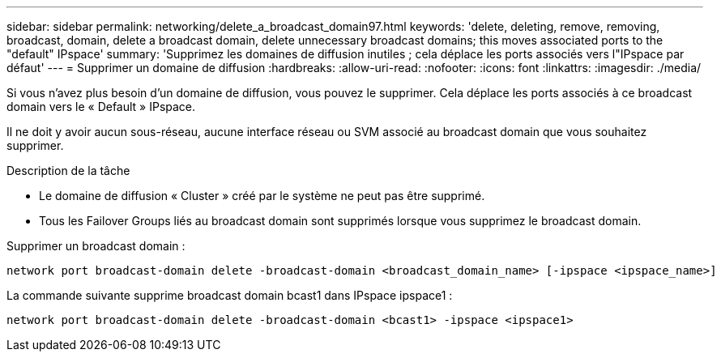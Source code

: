---
sidebar: sidebar 
permalink: networking/delete_a_broadcast_domain97.html 
keywords: 'delete, deleting, remove, removing, broadcast, domain, delete a broadcast domain, delete unnecessary broadcast domains; this moves associated ports to the "default" IPspace' 
summary: 'Supprimez les domaines de diffusion inutiles ; cela déplace les ports associés vers l"IPspace par défaut' 
---
= Supprimer un domaine de diffusion
:hardbreaks:
:allow-uri-read: 
:nofooter: 
:icons: font
:linkattrs: 
:imagesdir: ./media/


[role="lead"]
Si vous n'avez plus besoin d'un domaine de diffusion, vous pouvez le supprimer. Cela déplace les ports associés à ce broadcast domain vers le « Default » IPspace.

Il ne doit y avoir aucun sous-réseau, aucune interface réseau ou SVM associé au broadcast domain que vous souhaitez supprimer.

.Description de la tâche
* Le domaine de diffusion « Cluster » créé par le système ne peut pas être supprimé.
* Tous les Failover Groups liés au broadcast domain sont supprimés lorsque vous supprimez le broadcast domain.


Supprimer un broadcast domain :

....
network port broadcast-domain delete -broadcast-domain <broadcast_domain_name> [-ipspace <ipspace_name>]
....
La commande suivante supprime broadcast domain bcast1 dans IPspace ipspace1 :

....
network port broadcast-domain delete -broadcast-domain <bcast1> -ipspace <ipspace1>
....